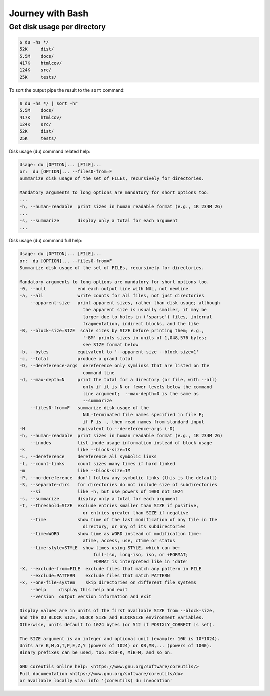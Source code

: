 Journey with Bash
=================


Get disk usage per directory
----------------------------

.. code-block:: console
    
    $ du -hs */
    52K     dist/
    5.5M    docs/
    417K    htmlcov/
    124K    src/
    25K     tests/

To sort the output pipe the result to the ``sort`` command:

.. code-block:: console

    $ du -hs */ | sort -hr
    5.5M    docs/
    417K    htmlcov/
    124K    src/
    52K     dist/
    25K     tests/

Disk usage (``du``) command related help:

.. code-block:: none

    Usage: du [OPTION]... [FILE]...
    or:  du [OPTION]... --files0-from=F
    Summarize disk usage of the set of FILEs, recursively for directories.

    Mandatory arguments to long options are mandatory for short options too.
    ...
    -h, --human-readable  print sizes in human readable format (e.g., 1K 234M 2G)
    ...
    -s, --summarize       display only a total for each argument
    ...

Disk usage (``du``) command full help:

.. code-block:: none

    Usage: du [OPTION]... [FILE]...
    or:  du [OPTION]... --files0-from=F
    Summarize disk usage of the set of FILEs, recursively for directories.

    Mandatory arguments to long options are mandatory for short options too.
    -0, --null            end each output line with NUL, not newline
    -a, --all             write counts for all files, not just directories
        --apparent-size   print apparent sizes, rather than disk usage; although
                            the apparent size is usually smaller, it may be
                            larger due to holes in ('sparse') files, internal
                            fragmentation, indirect blocks, and the like
    -B, --block-size=SIZE  scale sizes by SIZE before printing them; e.g.,
                            '-BM' prints sizes in units of 1,048,576 bytes;
                            see SIZE format below
    -b, --bytes           equivalent to '--apparent-size --block-size=1'
    -c, --total           produce a grand total
    -D, --dereference-args  dereference only symlinks that are listed on the
                            command line
    -d, --max-depth=N     print the total for a directory (or file, with --all)
                            only if it is N or fewer levels below the command
                            line argument;  --max-depth=0 is the same as
                            --summarize
        --files0-from=F   summarize disk usage of the
                            NUL-terminated file names specified in file F;
                            if F is -, then read names from standard input
    -H                    equivalent to --dereference-args (-D)
    -h, --human-readable  print sizes in human readable format (e.g., 1K 234M 2G)
        --inodes          list inode usage information instead of block usage
    -k                    like --block-size=1K
    -L, --dereference     dereference all symbolic links
    -l, --count-links     count sizes many times if hard linked
    -m                    like --block-size=1M
    -P, --no-dereference  don't follow any symbolic links (this is the default)
    -S, --separate-dirs   for directories do not include size of subdirectories
        --si              like -h, but use powers of 1000 not 1024
    -s, --summarize       display only a total for each argument
    -t, --threshold=SIZE  exclude entries smaller than SIZE if positive,
                            or entries greater than SIZE if negative
        --time            show time of the last modification of any file in the
                            directory, or any of its subdirectories
        --time=WORD       show time as WORD instead of modification time:
                            atime, access, use, ctime or status
        --time-style=STYLE  show times using STYLE, which can be:
                                full-iso, long-iso, iso, or +FORMAT;
                                FORMAT is interpreted like in 'date'
    -X, --exclude-from=FILE  exclude files that match any pattern in FILE
        --exclude=PATTERN    exclude files that match PATTERN
    -x, --one-file-system    skip directories on different file systems
        --help     display this help and exit
        --version  output version information and exit

    Display values are in units of the first available SIZE from --block-size,
    and the DU_BLOCK_SIZE, BLOCK_SIZE and BLOCKSIZE environment variables.
    Otherwise, units default to 1024 bytes (or 512 if POSIXLY_CORRECT is set).

    The SIZE argument is an integer and optional unit (example: 10K is 10*1024).
    Units are K,M,G,T,P,E,Z,Y (powers of 1024) or KB,MB,... (powers of 1000).
    Binary prefixes can be used, too: KiB=K, MiB=M, and so on.

    GNU coreutils online help: <https://www.gnu.org/software/coreutils/>
    Full documentation <https://www.gnu.org/software/coreutils/du>
    or available locally via: info '(coreutils) du invocation'


